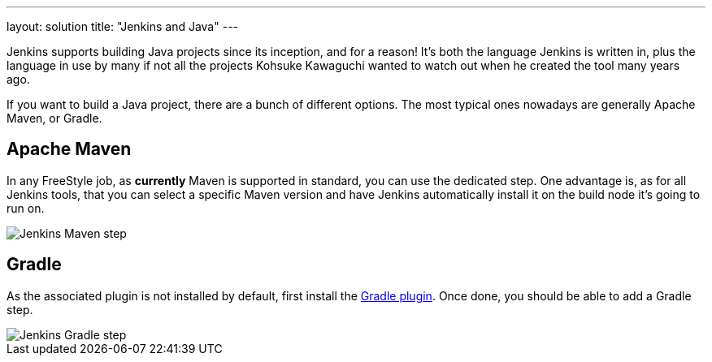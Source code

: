 ---
layout: solution
title: "Jenkins and Java"
---

Jenkins supports building Java projects since its inception, and for a reason!
It's both the language Jenkins is written in, plus the language in use by many if not all the
projects Kohsuke Kawaguchi wanted to watch out when he created the tool many years ago.

If you want to build a Java project, there are a bunch of different options.
The most typical ones nowadays are generally Apache Maven, or Gradle.

== Apache Maven

In any FreeStyle job, as *currently* Maven is supported in standard, you can use the
dedicated step. One advantage is, as for all Jenkins tools, that you can select a specific
Maven version and have Jenkins automatically install it on the build node it's going to run on.


image::/images/solution-images/jenkins-maven-step.png['Jenkins Maven step', role=center]

== Gradle

As the associated plugin is not installed by default, first install the
link:https://wiki.jenkins-ci.org/display/JENKINS/Gradle+Plugin[Gradle plugin].
Once done, you should be able to add a Gradle step.


image::/images/solution-images/jenkins-gradle-step.png['Jenkins Gradle step', role=center]
